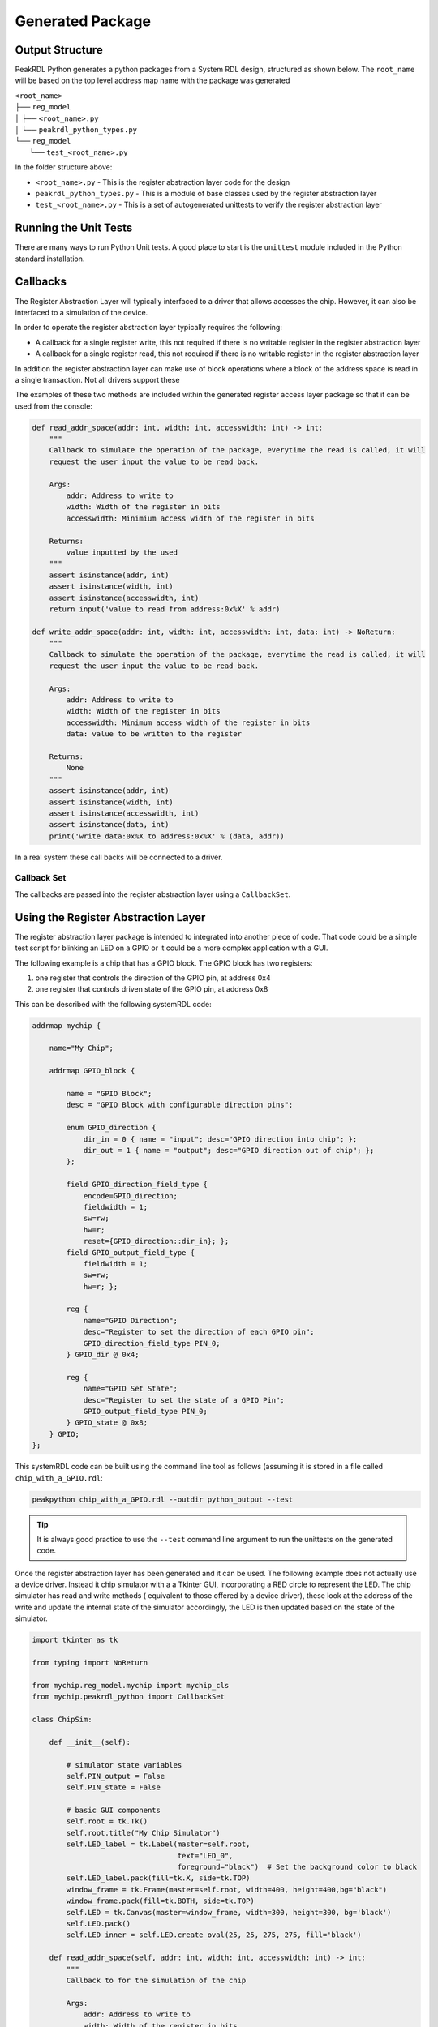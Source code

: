 Generated Package
*****************

Output Structure
================
PeakRDL Python generates a python packages from a System RDL design, structured
as shown below. The ``root_name`` will be based on the top level address map name
with the package was generated

| ``<root_name>``
| ├── ``reg_model``
| │ ├── ``<root_name>.py``
| │ └── ``peakrdl_python_types.py``
| └── ``reg_model``
|   └── ``test_<root_name>.py``

In the folder structure above:

- ``<root_name>.py`` - This is the register abstraction layer code for the design
- ``peakrdl_python_types.py`` - This is a module of base classes used by the register abstraction layer
- ``test_<root_name>.py`` - This is a set of autogenerated unittests to verify the register abstraction layer

Running the Unit Tests
======================

There are many ways to run Python Unit tests. A good place to start is the ``unittest`` module
included in the Python standard installation.

Callbacks
=========

The Register Abstraction Layer will typically interfaced to a driver that
allows accesses the chip. However, it can also be interfaced to a simulation
of the device.

In order to operate the register abstraction layer typically requires the following:

- A callback for a single register write, this not required if there is no writable register in
  the register abstraction layer
- A callback for a single register read, this not required if there is no writable register in
  the register abstraction layer

In addition the register abstraction layer can make use of block operations where a block of the
address space is read in a single transaction. Not all drivers support these

The examples of these two methods are included within the generated register
access layer package so that it can be used from the console:

.. code-block:: python

    def read_addr_space(addr: int, width: int, accesswidth: int) -> int:
        """
        Callback to simulate the operation of the package, everytime the read is called, it will
        request the user input the value to be read back.

        Args:
            addr: Address to write to
            width: Width of the register in bits
            accesswidth: Minimium access width of the register in bits

        Returns:
            value inputted by the used
        """
        assert isinstance(addr, int)
        assert isinstance(width, int)
        assert isinstance(accesswidth, int)
        return input('value to read from address:0x%X' % addr)

    def write_addr_space(addr: int, width: int, accesswidth: int, data: int) -> NoReturn:
        """
        Callback to simulate the operation of the package, everytime the read is called, it will
        request the user input the value to be read back.

        Args:
            addr: Address to write to
            width: Width of the register in bits
            accesswidth: Minimum access width of the register in bits
            data: value to be written to the register

        Returns:
            None
        """
        assert isinstance(addr, int)
        assert isinstance(width, int)
        assert isinstance(accesswidth, int)
        assert isinstance(data, int)
        print('write data:0x%X to address:0x%X' % (data, addr))

In a real system these call backs will be connected to a driver.

Callback Set
------------

The callbacks are passed into the register abstraction layer using a ``CallbackSet``.

Using the Register Abstraction Layer
====================================

The register abstraction layer package is intended to integrated into another
piece of code. That code could be a simple test script for blinking an LED on a
GPIO or it could be a more complex application with a GUI.

The following example is a chip that has a GPIO block. The GPIO block has two
registers:

1. one register that controls the direction of the GPIO pin, at address 0x4
2. one register that controls driven state of the GPIO pin, at address 0x8

This can be described with the following systemRDL code:

.. code-block:: systemRDL

    addrmap mychip {

        name="My Chip";

        addrmap GPIO_block {

            name = "GPIO Block";
            desc = "GPIO Block with configurable direction pins";

            enum GPIO_direction {
                dir_in = 0 { name = "input"; desc="GPIO direction into chip"; };
                dir_out = 1 { name = "output"; desc="GPIO direction out of chip"; };
            };

            field GPIO_direction_field_type {
                encode=GPIO_direction;
                fieldwidth = 1;
                sw=rw;
                hw=r;
                reset={GPIO_direction::dir_in}; };
            field GPIO_output_field_type {
                fieldwidth = 1;
                sw=rw;
                hw=r; };

            reg {
                name="GPIO Direction";
                desc="Register to set the direction of each GPIO pin";
                GPIO_direction_field_type PIN_0;
            } GPIO_dir @ 0x4;

            reg {
                name="GPIO Set State";
                desc="Register to set the state of a GPIO Pin";
                GPIO_output_field_type PIN_0;
            } GPIO_state @ 0x8;
        } GPIO;
    };

This systemRDL code can be built using the command line tool as follows (assuming it is stored in
a file called ``chip_with_a_GPIO.rdl``:

.. code-block:: bash

    peakpython chip_with_a_GPIO.rdl --outdir python_output --test

.. tip:: It is always good practice to use the ``--test`` command line argument to run the
          unittests on the generated code.

Once the register abstraction layer has been generated and it can be used. The following example
does not actually use a device driver. Instead it chip simulator with a a Tkinter GUI,
incorporating a RED circle to represent the LED. The chip simulator has read and write methods (
equivalent to those offered by a device driver), these look at the address of the write and update
the internal state of the simulator accordingly, the LED is then updated based on the state of the
simulator.

.. code-block:: python

    import tkinter as tk

    from typing import NoReturn

    from mychip.reg_model.mychip import mychip_cls
    from mychip.peakrdl_python import CallbackSet

    class ChipSim:

        def __init__(self):

            # simulator state variables
            self.PIN_output = False
            self.PIN_state = False

            # basic GUI components
            self.root = tk.Tk()
            self.root.title("My Chip Simulator")
            self.LED_label = tk.Label(master=self.root,
                                      text="LED_0",
                                      foreground="black")  # Set the background color to black
            self.LED_label.pack(fill=tk.X, side=tk.TOP)
            window_frame = tk.Frame(master=self.root, width=400, height=400,bg="black")
            window_frame.pack(fill=tk.BOTH, side=tk.TOP)
            self.LED = tk.Canvas(master=window_frame, width=300, height=300, bg='black')
            self.LED.pack()
            self.LED_inner = self.LED.create_oval(25, 25, 275, 275, fill='black')

        def read_addr_space(self, addr: int, width: int, accesswidth: int) -> int:
            """
            Callback to for the simulation of the chip

            Args:
                addr: Address to write to
                width: Width of the register in bits
                accesswidth: Minimum access width of the register in bits

            Returns:
                simulated register value
            """
            assert isinstance(addr, int)
            assert isinstance(width, int)
            assert isinstance(accesswidth, int)

            if addr == 0x4:
                if self.PIN_output is True:
                    return 0x1
                else:
                    return 0x0
            elif addr == 0x8:
                if self.PIN_state is True:
                    return 0x1
                else:
                    return 0x0

        def write_addr_space(self, addr: int, width: int, accesswidth: int, data: int) -> NoReturn:
            """
            Callback to for the simulation of the chip

            Args:
                addr: Address to write to
                width: Width of the register in bits
                accesswidth: Minimum access width of the register in bits
                data: value to be written to the register

            Returns:
                None
            """
            assert isinstance(addr, int)
            assert isinstance(width, int)
            assert isinstance(accesswidth, int)
            assert isinstance(data, int)

            if addr == 0x4:
                if (data & 0x1) == 0x1:
                    self.PIN_output = True
                else:
                    self.PIN_output = False
            elif addr == 0x8:
                if (data & 0x1) == 0x1:
                    self.PIN_state = True
                else:
                    self.PIN_state = False

            self.update_LED()

        def update_LED(self):

            if self.PIN_output is True:
                # LED is enabled
                if self.PIN_state is True:
                    self.LED.itemconfig(self.LED_inner, fill='red')
                else:
                    self.LED.itemconfig(self.LED_inner, fill='black')
            else:
                self.LED.itemconfig(self.LED_inner, fill='black')

    # these two methods can be put in the simulator Tkinter event queue to perform register writes on
    # the register abstraction layer (in turn causing the state of the simulator to change)

    def turn_LED_on(chip: mychip_cls, sim_kt_root):

        # write a '1' to the LED state field
        chip.GPIO.GPIO_state.PIN_0.write(1)
        # set up another event to happen
        sim_kt_root.after(2000, turn_LED_off, chip, sim_kt_root)

    def turn_LED_off(chip: mychip_cls, sim_kt_root):

        # write a '0' to the LED state field
        chip.GPIO.GPIO_state.PIN_0.write(0)
        # set up another event to happen
        sim_kt_root.after(2000, turn_LED_on, chip, sim_kt_root)


    if __name__ == '__main__':

        # make an instance of the chip simulator and then locally defined the callbacks that will be
        # used to by the register abstraction model
        chip_simulator = ChipSim()

        def read_call_back(addr: int, width: int, accesswidth: int):
            return chip_simulator.read_addr_space(addr=addr,
                                                  width=width,
                                                  accesswidth=accesswidth)
        def write_call_back(addr: int, width: int, accesswidth: int, data: int):
            chip_simulator.write_addr_space(addr=addr,
                                            width=width,
                                            accesswidth=accesswidth,
                                            data=data)

        # create a callback set for the callbacks
        callbacks = CallbackSet(read_callback=read_call_back,
                            write_callback=write_call_back)

        # created an instance of the register model and connect the callbacks to the simulator
        mychip = mychip_cls(callbacks=callbacks)

        # configure the GPIO.PIN_0 as an output
        mychip.GPIO.GPIO_dir.PIN_0.write(mychip.GPIO.GPIO_dir.PIN_0.enum_cls.dir_out)

        # set up the first event to turn the LED on after 2s (this event will then set-up a follow up
        # event to turn it off. This sequencer repeats forever.
        chip_simulator.root.after(2000, turn_LED_on, mychip, chip_simulator.root)
        # start the GUI (simulator)
        chip_simulator.root.mainloop()